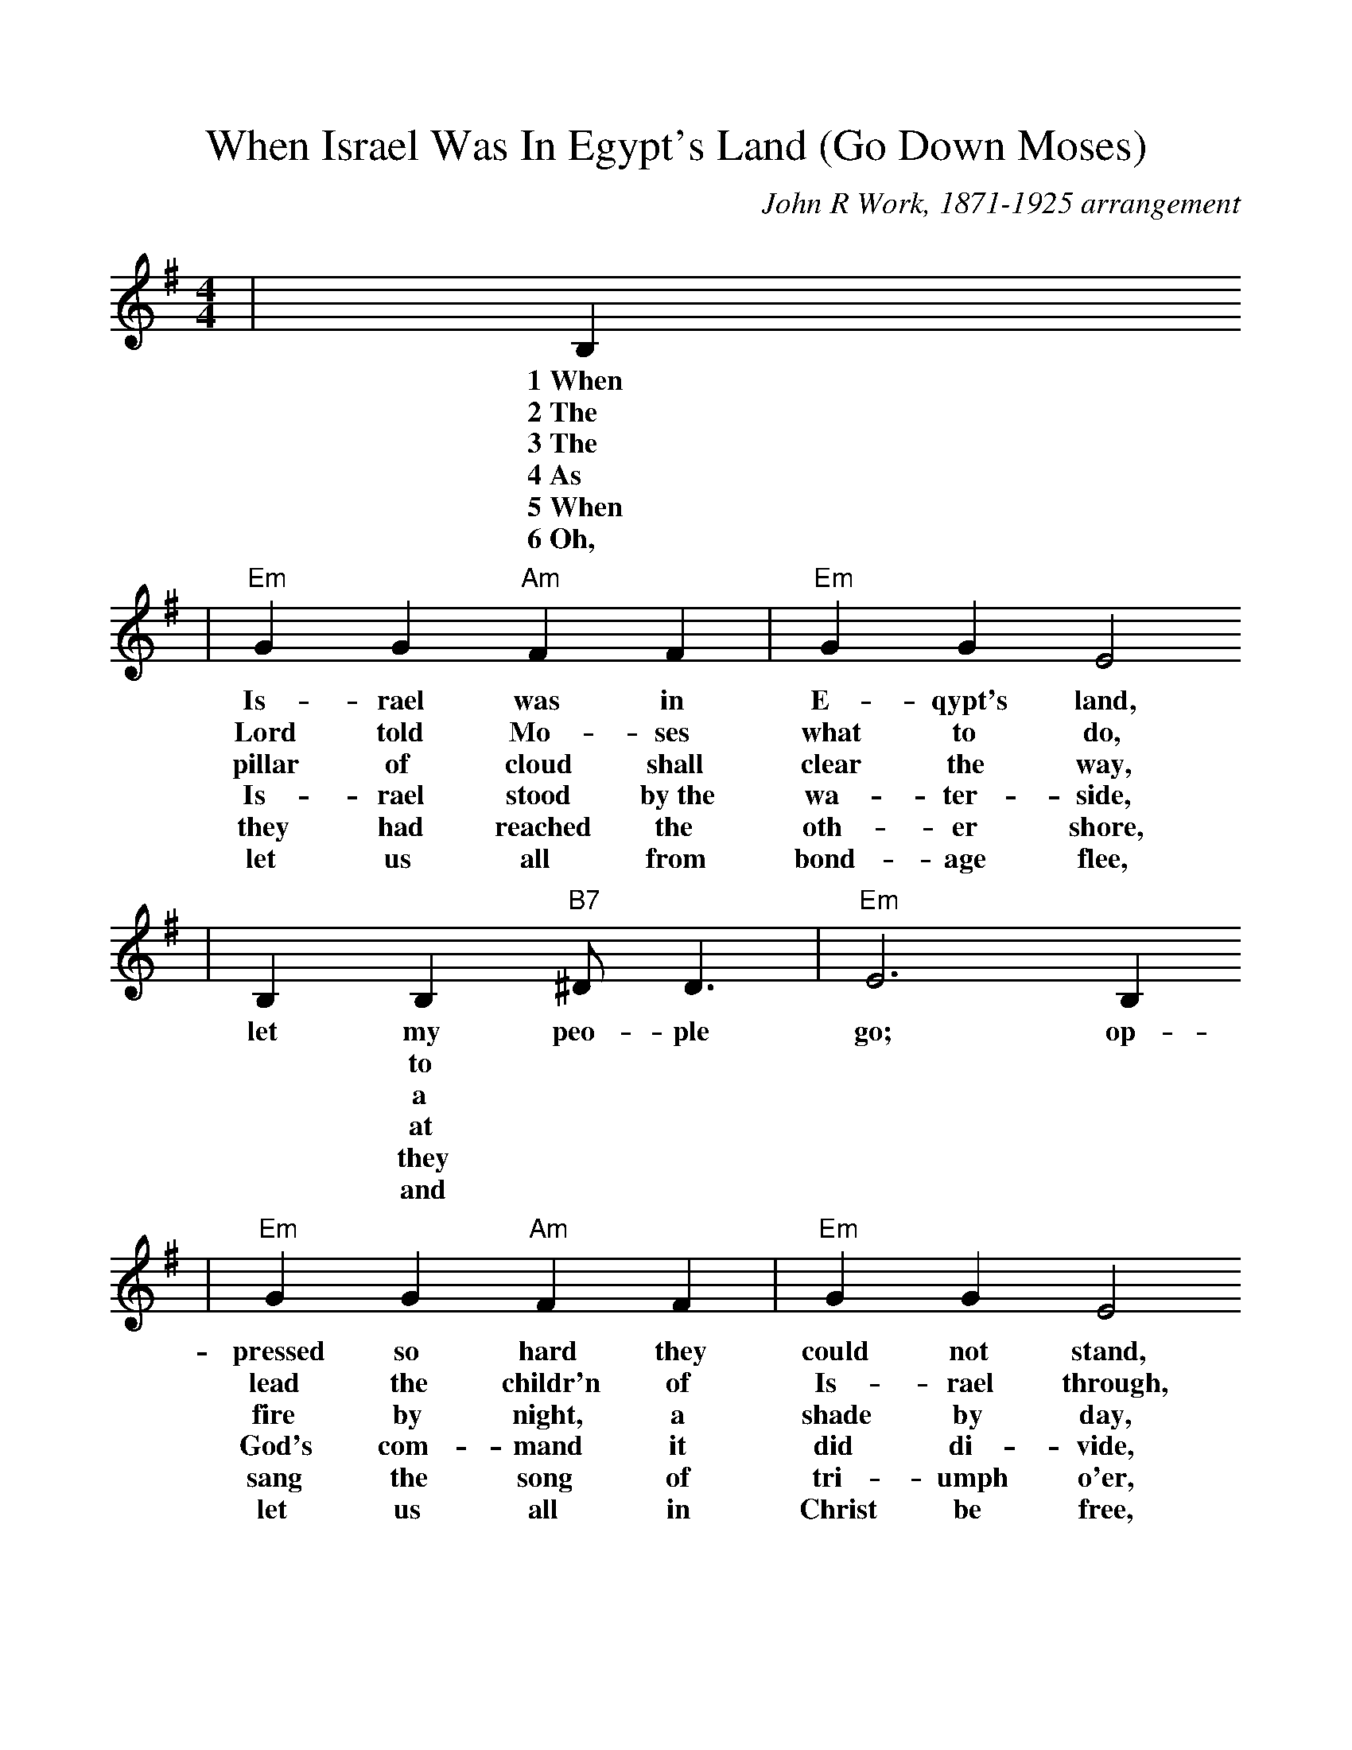 %Scale the output
%%scale 1.0
%%format dulcimer.fmt
X: 1
T:When Israel Was In Egypt's Land (Go Down Moses)
C:John R Work, 1871-1925 arrangement
N:Spiritual
M:4/4%(3/4, 4/4, 6/8)
L:1/4%(1/8, 1/4)
V:1 clef=treble
K:G%(D, C)
|B,
w:1~When
w:2~The
w:3~The
w:4~As
w:5~When
w:6~Oh,
|"Em"G G "Am"F F|"Em"G G E2
w:Is-rael was in E-qypt's land,
w:Lord told Mo-ses what to do,
w:pillar of cloud shall clear the way,
w:Is-rael stood by~the wa-ter-side,
w:they had reached the oth-er shore,
w:let us all from bond-age flee,
|B, B, "B7"^D/2 D3/2|"Em"E3 B, 
w:let my peo-ple go; op-
w:|* to
w:|* a
w:|* at
w:|* they
w:|* and
|"Em"G G "Am"F F|"Em"G G E2
w:pressed so hard they could not stand,
w:lead the childr'n of Is-rael through,
w:fire by night, a shade by day,
w:God's com-mand it did di-vide,
w:sang the song of tri-umph o'er,
w:let us all in Christ be free,
| B,  B, "B7"^D/2 D3/2|"Em"E4|
w:let my peo-ple go.
|E E3|"Am"A A3|"Em"B2 "B7"B3/2 A/2|"Em"B "B7"B ("Em"A/2G3/2)
w:Go down, Mo-ses, way down  in E-gypt's land,_
|"Am7"G/2E/2 E3|"Em"G/2E/2 (E2 "Bm"D)|"Em"B, B, "B7"^D/2 D3/2|"Em"E3||
w:tell_ old  Pha-_roah:_ let my peo-ple go.
